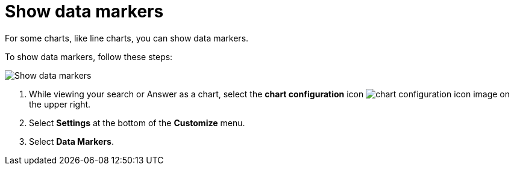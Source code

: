 = Show data markers
:last_updated: 2/24/2020
:linkattrs:
:experimental:
:page-layout: default-cloud
:page-aliases: /end-user/search/show-data-markers.adoc
:description: You can show data markers for a line chart.

For some charts, like line charts, you can show data markers.

To show data markers, follow these steps:

image::chart-config-data-markers.gif[Show data markers]

. While viewing your search or Answer as a chart, select the *chart configuration* icon image:icon-gear-10px.png[chart configuration icon image] on the upper right.
. Select *Settings* at the bottom of the *Customize* menu.
. Select *Data Markers*.

